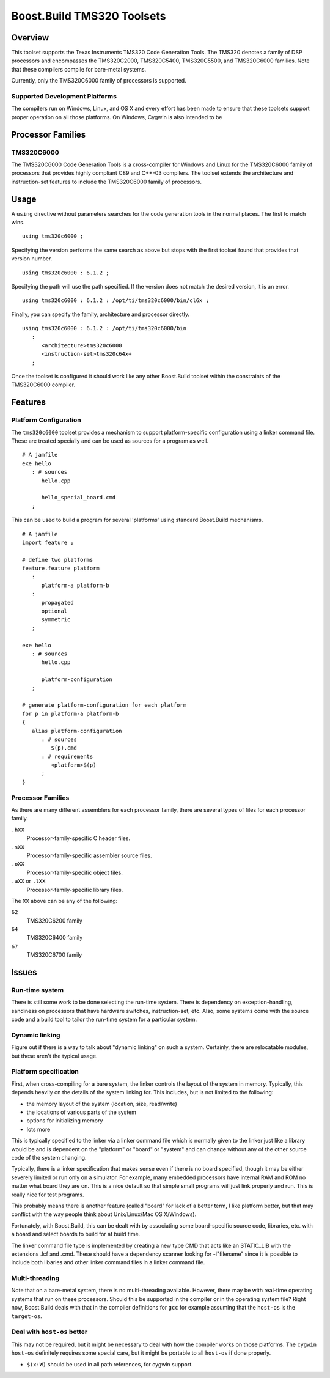 Boost.Build TMS320 Toolsets
===========================

Overview
--------

This toolset supports the Texas Instruments TMS320 Code Generation
Tools.  The TMS320 denotes a family of DSP processors and encompasses
the TMS320C2000, TMS320C5400, TMS320C5500, and TMS320C6000 families.
Note that these compilers compile for bare-metal systems.

Currently, only the TMS320C6000 family of processors is supported.

Supported Development Platforms
```````````````````````````````

The compilers run on Windows, Linux, and OS X and every effort has
been made to ensure that these toolsets support proper operation on
all those platforms.  On Windows, Cygwin is also intended to be

Processor Families
------------------

TMS320C6000
```````````

The TMS320C6000 Code Generation Tools is a cross-compiler for Windows
and Linux for the TMS320C6000 family of processors that provides
highly compliant C89 and C++-03 compilers.  The toolset extends the
architecture and instruction-set features to include the TMS320C6000
family of processors.

Usage
-----

A ``using`` directive without parameters searches for the code
generation tools in the normal places.  The first to match wins.

::

   using tms320c6000 ;

Specifying the version performs the same search as above but stops
with the first toolset found that provides that version number.

::

   using tms320c6000 : 6.1.2 ;

Specifying the path will use the path specified.  If the version does
not match the desired version, it is an error.

::

   using tms320c6000 : 6.1.2 : /opt/ti/tms320c6000/bin/cl6x ;

Finally, you can specify the family, architecture and processor
directly.

::

   using tms320c6000 : 6.1.2 : /opt/ti/tms320c6000/bin
      :
         <architecture>tms320c6000
         <instruction-set>tms320c64x+
      ;

Once the toolset is configured it should work like any other
Boost.Build toolset within the constraints of the TMS320C6000
compiler.

Features
--------

Platform Configuration
``````````````````````

The ``tms320c6000`` toolset provides a mechanism to support
platform-specific configuration using a linker command file.  These
are treated specially and can be used as sources for a program as
well.

::

   # A jamfile
   exe hello
      : # sources
         hello.cpp

         hello_special_board.cmd
      ;

This can be used to build a program for several 'platforms' using
standard Boost.Build mechanisms.

::

   # A jamfile
   import feature ;

   # define two platforms
   feature.feature platform
      :
         platform-a platform-b
      :
         propagated
         optional
         symmetric
      ;

   exe hello
      : # sources
         hello.cpp

         platform-configuration
      ;

   # generate platform-configuration for each platform
   for p in platform-a platform-b
   {
      alias platform-configuration
	 : # sources
	    $(p).cmd
	 : # requirements
	    <platform>$(p)
	 ;
   }

Processor Families
``````````````````

As there are many different assemblers for each processor family,
there are several types of files for each processor family.

``.hXX``
   Processor-family-specific C header files.
``.sXX``
   Processor-family-specific assembler source files.
``.oXX``
   Processor-family-specific object files.
``.aXX`` or ``.lXX``
   Processor-family-specific library files.

The ``XX`` above can be any of the following:

``62``
   TMS320C6200 family
``64``
   TMS320C6400 family
``67``
   TMS320C6700 family

Issues
------

Run-time system
```````````````

There is still some work to be done selecting the run-time system.
There is dependency on exception-handling, sandiness on processors
that have hardware switches, instruction-set, etc.  Also, some systems
come with the source code and a build tool to tailor the run-time
system for a particular system.

Dynamic linking
```````````````

Figure out if there is a way to talk about "dynamic linking" on such a
system.  Certainly, there are relocatable modules, but these aren't
the typical usage.

Platform specification
``````````````````````

First, when cross-compiling for a bare system, the linker controls the
layout of the system in memory.  Typically, this depends heavily on
the details of the system linking for.  This includes, but is not
limited to the following:

- the memory layout of the system (location, size, read/write)
- the locations of various parts of the system
- options for initializing memory
- lots more

This is typically specified to the linker via a linker command file
which is normally given to the linker just like a library would be and
is dependent on the "platform" or "board" or "system" and can change
without any of the other source code of the system changing.

Typically, there is a linker specification that makes sense even if
there is no board specified, though it may be either severely limited
or run only on a simulator.  For example, many embedded processors
have internal RAM and ROM no matter what board they are on.  This is a
nice default so that simple small programs will just link properly and
run.  This is really nice for test programs.

This probably means there is another feature (called "board" for lack
of a better term, I like platform better, but that may conflict with
the way people think about Unix/Linux/Mac OS X/Windows).

Fortunately, with Boost.Build, this can be dealt with by associating
some board-specific source code, libraries, etc. with a board and
select boards to build for at build time.

The linker command file type is implemented by creating a new type CMD
that acts like an STATIC_LIB with the extensions .lcf and .cmd.  These
should have a dependency scanner looking for -l"filename" since it is
possible to include both libaries and other linker command files in a
linker command file.

Multi-threading
```````````````

Note that on a bare-metal system, there is no multi-threading
available.  However, there may be with real-time operating systems
that run on these processors.  Should this be supported in the
compiler or in the operating system file?  Right now, Boost.Build
deals with that in the compiler definitions for ``gcc`` for example
assuming that the ``host-os`` is the ``target-os``.

Deal with ``host-os`` better
````````````````````````````

This may not be required, but it might be necessary to deal with how
the compiler works on those platforms.  The ``cygwin`` ``host-os``
definitely requires some special care, but it might be portable to all
``host-os`` if done properly.

- ``$(x:W)`` should be used in all path references, for cygwin
  support.
